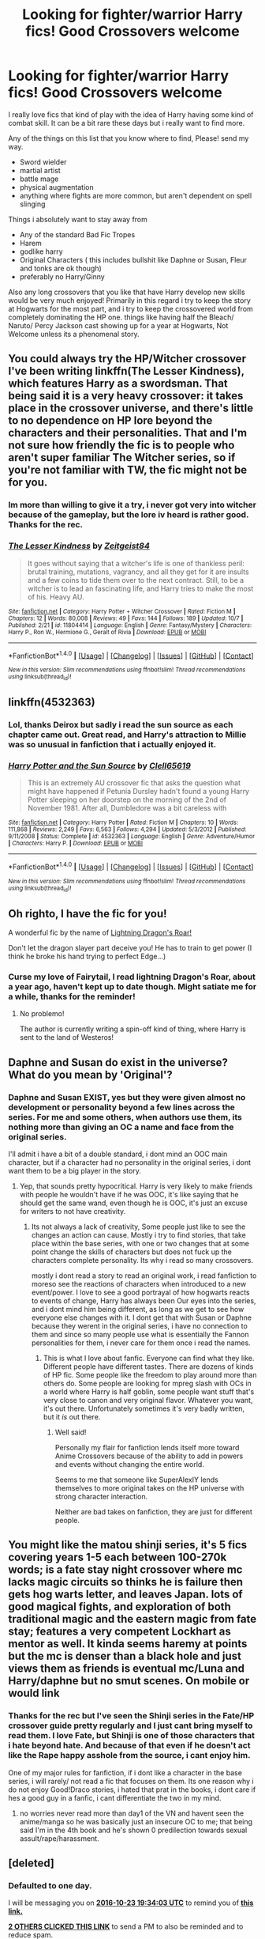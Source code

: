 #+TITLE: Looking for fighter/warrior Harry fics! Good Crossovers welcome

* Looking for fighter/warrior Harry fics! Good Crossovers welcome
:PROPERTIES:
:Author: PaladinHayden
:Score: 22
:DateUnix: 1477138309.0
:DateShort: 2016-Oct-22
:FlairText: Request
:END:
I really love fics that kind of play with the idea of Harry having some kind of combat skill. It can be a bit rare these days but i really want to find more.

Any of the things on this list that you know where to find, Please! send my way.

- Sword wielder
- martial artist
- battle mage
- physical augmentation
- anything where fights are more common, but aren't dependent on spell slinging

Things i absolutely want to stay away from

- Any of the standard Bad Fic Tropes
- Harem
- godlike harry
- Original Characters ( this includes bullshit like Daphne or Susan, Fleur and tonks are ok though)
- preferably no Harry/Ginny

Also any long crossovers that you like that have Harry develop new skills would be very much enjoyed! Primarily in this regard i try to keep the story at Hogwarts for the most part, and i try to keep the crossovered world from completely dominating the HP one. things like having half the Bleach/ Naruto/ Percy Jackson cast showing up for a year at Hogwarts, Not Welcome unless its a phenomenal story.


** You could always try the HP/Witcher crossover I've been writing linkffn(The Lesser Kindness), which features Harry as a swordsman. That being said it is a very heavy crossover: it takes place in the crossover universe, and there's little to no dependence on HP lore beyond the characters and their personalities. That and I'm not sure how friendly the fic is to people who aren't super familiar The Witcher series, so if you're not familiar with TW, the fic might not be for you.
:PROPERTIES:
:Author: Zeitgeist84
:Score: 5
:DateUnix: 1477195275.0
:DateShort: 2016-Oct-23
:END:

*** Im more than willing to give it a try, i never got very into witcher because of the gameplay, but the lore iv heard is rather good. Thanks for the rec.
:PROPERTIES:
:Author: PaladinHayden
:Score: 2
:DateUnix: 1477195754.0
:DateShort: 2016-Oct-23
:END:


*** [[http://www.fanfiction.net/s/11804414/1/][*/The Lesser Kindness/*]] by [[https://www.fanfiction.net/u/1549688/Zeitgeist84][/Zeitgeist84/]]

#+begin_quote
  It goes without saying that a witcher's life is one of thankless peril: brutal training, mutations, vagrancy, and all they get for it are insults and a few coins to tide them over to the next contract. Still, to be a witcher is to lead an fascinating life, and Harry tries to make the most of his. Heavy AU.
#+end_quote

^{/Site/: [[http://www.fanfiction.net/][fanfiction.net]] *|* /Category/: Harry Potter + Witcher Crossover *|* /Rated/: Fiction M *|* /Chapters/: 12 *|* /Words/: 80,008 *|* /Reviews/: 49 *|* /Favs/: 144 *|* /Follows/: 189 *|* /Updated/: 10/7 *|* /Published/: 2/21 *|* /id/: 11804414 *|* /Language/: English *|* /Genre/: Fantasy/Mystery *|* /Characters/: Harry P., Ron W., Hermione G., Geralt of Rivia *|* /Download/: [[http://www.ff2ebook.com/old/ffn-bot/index.php?id=11804414&source=ff&filetype=epub][EPUB]] or [[http://www.ff2ebook.com/old/ffn-bot/index.php?id=11804414&source=ff&filetype=mobi][MOBI]]}

--------------

*FanfictionBot*^{1.4.0} *|* [[[https://github.com/tusing/reddit-ffn-bot/wiki/Usage][Usage]]] | [[[https://github.com/tusing/reddit-ffn-bot/wiki/Changelog][Changelog]]] | [[[https://github.com/tusing/reddit-ffn-bot/issues/][Issues]]] | [[[https://github.com/tusing/reddit-ffn-bot/][GitHub]]] | [[[https://www.reddit.com/message/compose?to=tusing][Contact]]]

^{/New in this version: Slim recommendations using/ ffnbot!slim! /Thread recommendations using/ linksub(thread_id)!}
:PROPERTIES:
:Author: FanfictionBot
:Score: 1
:DateUnix: 1477195309.0
:DateShort: 2016-Oct-23
:END:


** linkffn(4532363)
:PROPERTIES:
:Author: deirox
:Score: 3
:DateUnix: 1477179973.0
:DateShort: 2016-Oct-23
:END:

*** Lol, thanks Deirox but sadly i read the sun source as each chapter came out. Great read, and Harry's attraction to Millie was so unusual in fanfiction that i actually enjoyed it.
:PROPERTIES:
:Author: PaladinHayden
:Score: 3
:DateUnix: 1477181354.0
:DateShort: 2016-Oct-23
:END:


*** [[http://www.fanfiction.net/s/4532363/1/][*/Harry Potter and the Sun Source/*]] by [[https://www.fanfiction.net/u/1298529/Clell65619][/Clell65619/]]

#+begin_quote
  This is an extremely AU crossover fic that asks the question what might have happened if Petunia Dursley hadn't found a young Harry Potter sleeping on her doorstep on the morning of the 2nd of November 1981. After all, Dumbledore was a bit careless with
#+end_quote

^{/Site/: [[http://www.fanfiction.net/][fanfiction.net]] *|* /Category/: Harry Potter *|* /Rated/: Fiction M *|* /Chapters/: 10 *|* /Words/: 111,868 *|* /Reviews/: 2,249 *|* /Favs/: 6,563 *|* /Follows/: 4,294 *|* /Updated/: 5/3/2012 *|* /Published/: 9/11/2008 *|* /Status/: Complete *|* /id/: 4532363 *|* /Language/: English *|* /Genre/: Adventure/Humor *|* /Characters/: Harry P. *|* /Download/: [[http://www.ff2ebook.com/old/ffn-bot/index.php?id=4532363&source=ff&filetype=epub][EPUB]] or [[http://www.ff2ebook.com/old/ffn-bot/index.php?id=4532363&source=ff&filetype=mobi][MOBI]]}

--------------

*FanfictionBot*^{1.4.0} *|* [[[https://github.com/tusing/reddit-ffn-bot/wiki/Usage][Usage]]] | [[[https://github.com/tusing/reddit-ffn-bot/wiki/Changelog][Changelog]]] | [[[https://github.com/tusing/reddit-ffn-bot/issues/][Issues]]] | [[[https://github.com/tusing/reddit-ffn-bot/][GitHub]]] | [[[https://www.reddit.com/message/compose?to=tusing][Contact]]]

^{/New in this version: Slim recommendations using/ ffnbot!slim! /Thread recommendations using/ linksub(thread_id)!}
:PROPERTIES:
:Author: FanfictionBot
:Score: 2
:DateUnix: 1477179987.0
:DateShort: 2016-Oct-23
:END:


** Oh righto, I have the fic for you!

A wonderful fic by the name of [[https://www.fanfiction.net/s/10681251/1/Lightning-Dragon-s-Roar][Lightning Dragon's Roar!]]

Don't let the dragon slayer part deceive you! He has to train to get power (I think he broke his hand trying to perfect Edge...)
:PROPERTIES:
:Author: Skeletickles
:Score: 3
:DateUnix: 1477208487.0
:DateShort: 2016-Oct-23
:END:

*** Curse my love of Fairytail, I read lightning Dragon's Roar, about a year ago, haven't kept up to date though. Might satiate me for a while, thanks for the reminder!
:PROPERTIES:
:Author: PaladinHayden
:Score: 1
:DateUnix: 1477208662.0
:DateShort: 2016-Oct-23
:END:

**** No problemo!

The author is currently writing a spin-off kind of thing, where Harry is sent to the land of Westeros!
:PROPERTIES:
:Author: Skeletickles
:Score: 2
:DateUnix: 1477209074.0
:DateShort: 2016-Oct-23
:END:


** Daphne and Susan do exist in the universe? What do you mean by 'Original'?
:PROPERTIES:
:Score: 2
:DateUnix: 1477181747.0
:DateShort: 2016-Oct-23
:END:

*** Daphne and Susan EXIST, yes but they were given almost no development or personality beyond a few lines across the series. For me and some others, when authors use them, its nothing more than giving an OC a name and face from the original series.

I'll admit i have a bit of a double standard, i dont mind an OOC main character, but if a character had no personality in the original series, i dont want them to be a big player in the story.
:PROPERTIES:
:Author: PaladinHayden
:Score: 3
:DateUnix: 1477182125.0
:DateShort: 2016-Oct-23
:END:

**** Yep, that sounds pretty hypocritical. Harry is very likely to make friends with people he wouldn't have if he was OOC, it's like saying that he should get the same wand, even though he is OOC, it's just an excuse for writers to not have creativity.
:PROPERTIES:
:Score: 4
:DateUnix: 1477184984.0
:DateShort: 2016-Oct-23
:END:

***** Its not always a lack of creativity, Some people just like to see the changes an action can cause. Mostly i try to find stories, that take place within the base series, with one or two changes that at some point change the skills of characters but does not fuck up the characters complete personality. Its why i read so many crossovers.

mostly i dont read a story to read an original work, i read fanfiction to moreso see the reactions of characters when introduced to a new event/power. I love to see a good portrayal of how hogwarts reacts to events of change, Harry has always been Our eyes into the series, and i dont mind him being different, as long as we get to see how everyone else changes with it. I dont get that with Susan or Daphne because they werent in the original series, i have no connection to them and since so many people use what is essentially the Fannon personalities for them, i never care for them once i read the names.
:PROPERTIES:
:Author: PaladinHayden
:Score: 1
:DateUnix: 1477185673.0
:DateShort: 2016-Oct-23
:END:

****** This is what I love about fanfic. Everyone can find what they like. Different people have different tastes. There are dozens of kinds of HP fic. Some people like the freedom to play around more than others do. Some people are looking for mpreg slash with OCs in a world where Harry is half goblin, some people want stuff that's very close to canon and very original flavor. Whatever you want, it's out there. Unfortunately sometimes it's very badly written, but it /is/ out there.
:PROPERTIES:
:Author: verysleepy8
:Score: 4
:DateUnix: 1477189599.0
:DateShort: 2016-Oct-23
:END:

******* Well said!

Personally my flair for fanfiction lends itself more toward Anime Crossovers because of the ability to add in powers and events without changing the entire world.

Seems to me that someone like SuperAlexIY lends themselves to more original takes on the HP universe with strong character interaction.

Neither are bad takes on fanfiction, they are just for different people.
:PROPERTIES:
:Author: PaladinHayden
:Score: 1
:DateUnix: 1477189904.0
:DateShort: 2016-Oct-23
:END:


** You might like the matou shinji series, it's 5 fics covering years 1-5 each between 100-270k words; is a fate stay night crossover where mc lacks magic circuits so thinks he is failure then gets hog warts letter, and leaves Japan. lots of good magical fights, and exploration of both traditional magic and the eastern magic from fate stay; features a very competent Lockhart as mentor as well. It kinda seems haremy at points but the mc is denser than a black hole and just views them as friends is eventual mc/Luna and Harry/daphne but no smut scenes. On mobile or would link
:PROPERTIES:
:Author: k-k-KFC
:Score: 1
:DateUnix: 1477340641.0
:DateShort: 2016-Oct-24
:END:

*** Thanks for the rec but I've seen the Shinji series in the Fate/HP crossover guide pretty regularly and I just cant bring myself to read them. I love Fate, but Shinji is one of those characters that i hate beyond hate. And because of that even if he doesn't act like the Rape happy asshole from the source, i cant enjoy him.

One of my major rules for fanfiction, if i dont like a character in the base series, i will rarely/ not read a fic that focuses on them. Its one reason why i do not enjoy Good!Draco stories, i hated that prat in the books, i dont care if hes a good guy in a fanfic, i cant differentiate the two in my mind.
:PROPERTIES:
:Author: PaladinHayden
:Score: 1
:DateUnix: 1477348948.0
:DateShort: 2016-Oct-25
:END:

**** no worries never read more than day1 of the VN and havent seen the anime/manga so he was basically just an insecure OC to me; that being said I'm in the 4th book and he's shown 0 predilection towards sexual assult/rape/harassment.
:PROPERTIES:
:Author: k-k-KFC
:Score: 1
:DateUnix: 1477350173.0
:DateShort: 2016-Oct-25
:END:


** [deleted]
:PROPERTIES:
:Score: 1
:DateUnix: 1477164802.0
:DateShort: 2016-Oct-22
:END:

*** *Defaulted to one day.*

I will be messaging you on [[http://www.wolframalpha.com/input/?i=2016-10-23%2019:34:03%20UTC%20To%20Local%20Time][*2016-10-23 19:34:03 UTC*]] to remind you of [[https://www.reddit.com/r/HPfanfiction/comments/58suph/looking_for_fighterwarrior_harry_fics_good/d93cpe7][*this link.*]]

[[http://np.reddit.com/message/compose/?to=RemindMeBot&subject=Reminder&message=%5Bhttps://www.reddit.com/r/HPfanfiction/comments/58suph/looking_for_fighterwarrior_harry_fics_good/d93cpe7%5D%0A%0ARemindMe!][*2 OTHERS CLICKED THIS LINK*]] to send a PM to also be reminded and to reduce spam.

^{Parent commenter can} [[http://np.reddit.com/message/compose/?to=RemindMeBot&subject=Delete%20Comment&message=Delete!%20d93cqhg][^{delete this message to hide from others.}]]

--------------

[[http://np.reddit.com/r/RemindMeBot/comments/24duzp/remindmebot_info/][^{FAQs}]]

[[http://np.reddit.com/message/compose/?to=RemindMeBot&subject=Reminder&message=%5BLINK%20INSIDE%20SQUARE%20BRACKETS%20else%20default%20to%20FAQs%5D%0A%0ANOTE:%20Don't%20forget%20to%20add%20the%20time%20options%20after%20the%20command.%0A%0ARemindMe!][^{Custom}]]
[[http://np.reddit.com/message/compose/?to=RemindMeBot&subject=List%20Of%20Reminders&message=MyReminders!][^{Your Reminders}]]
[[http://np.reddit.com/message/compose/?to=RemindMeBotWrangler&subject=Feedback][^{Feedback}]]
[[https://github.com/SIlver--/remindmebot-reddit][^{Code}]]
[[https://np.reddit.com/r/RemindMeBot/comments/4kldad/remindmebot_extensions/][^{Browser Extensions}]]
:PROPERTIES:
:Author: RemindMeBot
:Score: 2
:DateUnix: 1477164849.0
:DateShort: 2016-Oct-22
:END:


** Well, best one /I/ know of is linkffn(The Black Prince by cxjenious), an HP/GoT crossover where Harry is Prince Harrold Baratheon, son of King Robert Baratheon and Queen Cersei Lannister, basically replacing Tommen. I know virtually nothing of GoT, yet found this to be a great read.
:PROPERTIES:
:Author: yarglethatblargle
:Score: 1
:DateUnix: 1477168106.0
:DateShort: 2016-Oct-22
:END:

*** [[http://www.fanfiction.net/s/11098283/1/][*/The Black Prince/*]] by [[https://www.fanfiction.net/u/4424268/cxjenious][/cxjenious/]]

#+begin_quote
  He remembers being Harry Potter. He dreams of it. He dreams of the Great Other too, a beast borne of ice and death with eyes red as blood and an army of cold dead things. He is the second son of the king, a spare, but his fortunes change when secrets rather left in the dark come to light, and Westeros is torn asunder by treachery and ambition. Winter is coming, but magic is might.
#+end_quote

^{/Site/: [[http://www.fanfiction.net/][fanfiction.net]] *|* /Category/: Harry Potter + Game of Thrones Crossover *|* /Rated/: Fiction M *|* /Chapters/: 21 *|* /Words/: 132,544 *|* /Reviews/: 2,617 *|* /Favs/: 6,691 *|* /Follows/: 7,774 *|* /Updated/: 8/28 *|* /Published/: 3/7/2015 *|* /id/: 11098283 *|* /Language/: English *|* /Genre/: Fantasy/Drama *|* /Download/: [[http://www.ff2ebook.com/old/ffn-bot/index.php?id=11098283&source=ff&filetype=epub][EPUB]] or [[http://www.ff2ebook.com/old/ffn-bot/index.php?id=11098283&source=ff&filetype=mobi][MOBI]]}

--------------

*FanfictionBot*^{1.4.0} *|* [[[https://github.com/tusing/reddit-ffn-bot/wiki/Usage][Usage]]] | [[[https://github.com/tusing/reddit-ffn-bot/wiki/Changelog][Changelog]]] | [[[https://github.com/tusing/reddit-ffn-bot/issues/][Issues]]] | [[[https://github.com/tusing/reddit-ffn-bot/][GitHub]]] | [[[https://www.reddit.com/message/compose?to=tusing][Contact]]]

^{/New in this version: Slim recommendations using/ ffnbot!slim! /Thread recommendations using/ linksub(thread_id)!}
:PROPERTIES:
:Author: FanfictionBot
:Score: 1
:DateUnix: 1477168120.0
:DateShort: 2016-Oct-22
:END:


*** How much HP is in this? I tend to stay away from things that deviate off the HP world. I mean really, if you're going to change everything completely, it doesn't really classify as fanfiction anymore.
:PROPERTIES:
:Author: Skeletickles
:Score: 1
:DateUnix: 1477270394.0
:DateShort: 2016-Oct-24
:END:

**** In his dreams he remembers being Harry Potter, and all that happened in his life. This explains his very mature way to look at the world, while still adapting to the new universe. One of the major story points is Harry trying to determine how to make a wand, so he can use his knowledge.

But it takes place entirely in the GoT universe. Honestly, I don't even /like/ GoT or its parent book series ASOIAF and yet this is a great fic.
:PROPERTIES:
:Author: yarglethatblargle
:Score: 2
:DateUnix: 1477273444.0
:DateShort: 2016-Oct-24
:END:

***** Alrighty then!
:PROPERTIES:
:Author: Skeletickles
:Score: 1
:DateUnix: 1477275166.0
:DateShort: 2016-Oct-24
:END:
